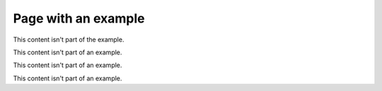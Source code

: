 .. _example-link-target:

Page with an example
====================

This content isn't part of the example.

.. example:: Example with two paragraphs

   This is the first paragraph.

   And the second paragraph.

This content isn't part of an example.

.. example:: Tagged example
   :tags: tag-a

   This example is tagged with ``tag-a``.

This content isn't part of an example.

.. example:: Example with multiple tags
   :tags: tag-a, tag-b

   This example is tagged with ``tag-a`` and ``tag-b``.

This content isn't part of an example.

.. example:: Example with subsections
   :tags: tag-b

   Example with subsections
   ------------------------

   This example starts with a header.

   Subsubsection
   ^^^^^^^^^^^^^

   This is the first subsubsection.

   Second subsubsection
   ^^^^^^^^^^^^^^^^^^^^

   This is the second subsubsection.
